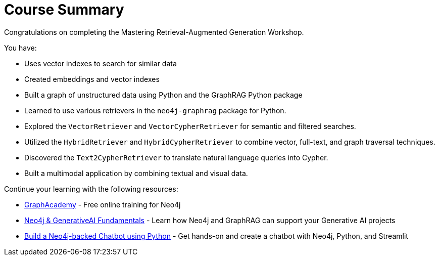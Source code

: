 = Course Summary

Congratulations on completing the Mastering Retrieval-Augmented Generation Workshop.

You have:

* Uses vector indexes to search for similar data
* Created embeddings and vector indexes
* Built a graph of unstructured data using Python and the GraphRAG Python package
* Learned to use various retrievers in the `neo4j-graphrag` package for Python.
* Explored the `VectorRetriever` and `VectorCypherRetriever` for semantic and filtered searches.
* Utilized the `HybridRetriever` and `HybridCypherRetriever` to combine vector, full-text, and graph traversal techniques.
* Discovered the `Text2CypherRetriever` to translate natural language queries into Cypher.
* Built a multimodal application by combining textual and visual data.

Continue your learning with the following resources:

* link:https://graphacademy.neo4j.com[GraphAcademy^] - Free online training for Neo4j
* link:https://graphacademy.neo4j.com/courses/genai-fundamentals/[Neo4j & GenerativeAI Fundamentals^] - Learn how Neo4j and GraphRAG can support your Generative AI projects
* link:https://graphacademy.neo4j.com/courses/llm-chatbot-python/[Build a Neo4j-backed Chatbot using Python] - Get hands-on and create a chatbot with Neo4j, Python, and Streamlit
